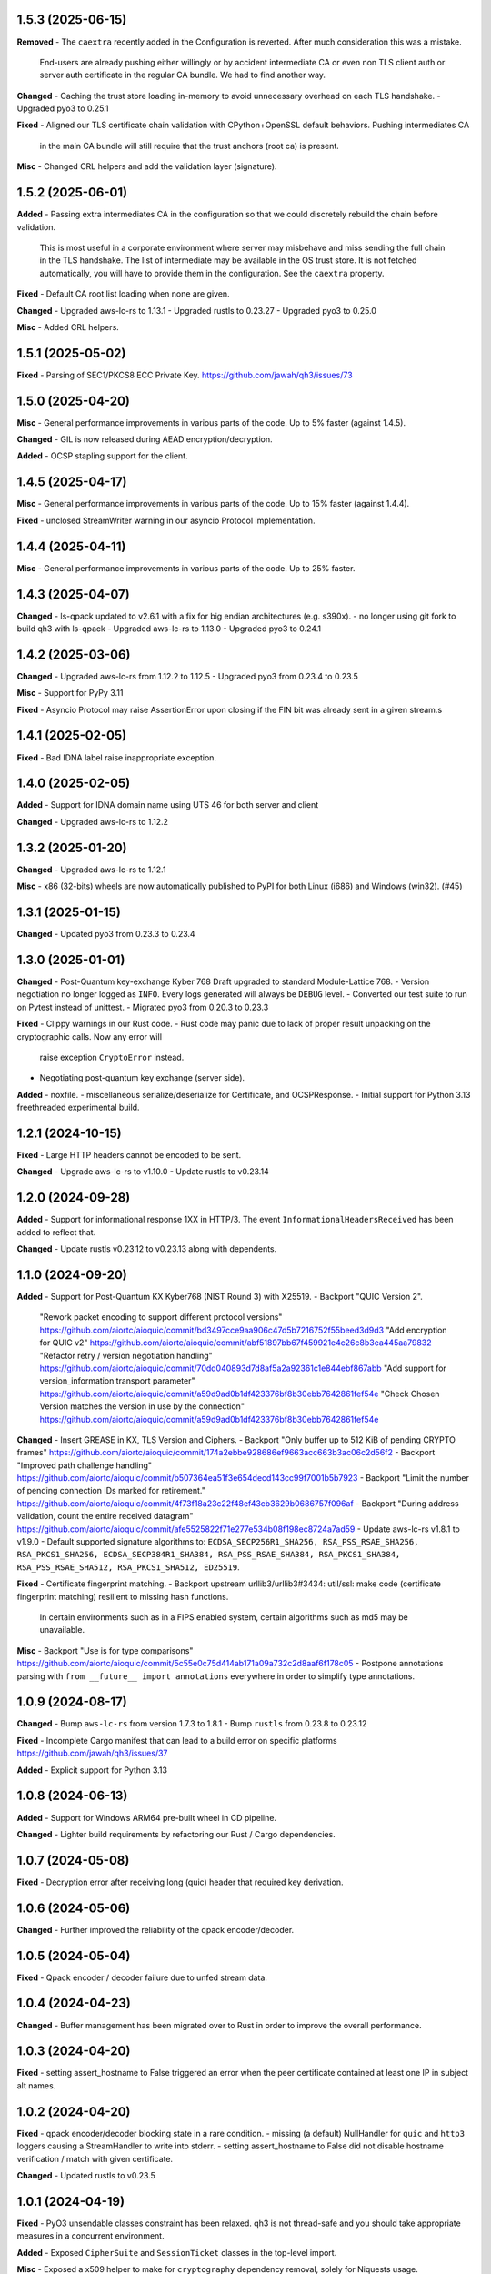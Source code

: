 1.5.3 (2025-06-15)
====================

**Removed**
- The ``caextra`` recently added in the Configuration is reverted. After much consideration this was a mistake.
  End-users are already pushing either willingly or by accident intermediate CA or even non TLS client auth or server
  auth certificate in the regular CA bundle. We had to find another way.

**Changed**
- Caching the trust store loading in-memory to avoid unnecessary overhead on each TLS handshake.
- Upgraded pyo3 to 0.25.1

**Fixed**
- Aligned our TLS certificate chain validation with CPython+OpenSSL default behaviors. Pushing intermediates CA
  in the main CA bundle will still require that the trust anchors (root ca) is present.

**Misc**
- Changed CRL helpers and add the validation layer (signature).

1.5.2 (2025-06-01)
====================

**Added**
- Passing extra intermediates CA in the configuration so that we could discretely rebuild the chain before validation.
  This is most useful in a corporate environment where server may misbehave and miss sending the full chain in the TLS handshake.
  The list of intermediate may be available in the OS trust store. It is not fetched automatically, you will have to provide
  them in the configuration. See the ``caextra`` property.

**Fixed**
- Default CA root list loading when none are given.

**Changed**
- Upgraded aws-lc-rs to 1.13.1
- Upgraded rustls to 0.23.27
- Upgraded pyo3 to 0.25.0

**Misc**
- Added CRL helpers.

1.5.1 (2025-05-02)
====================

**Fixed**
- Parsing of SEC1/PKCS8 ECC Private Key. https://github.com/jawah/qh3/issues/73

1.5.0 (2025-04-20)
====================

**Misc**
- General performance improvements in various parts of the code. Up to 5% faster (against 1.4.5).

**Changed**
- GIL is now released during AEAD encryption/decryption.

**Added**
- OCSP stapling support for the client.

1.4.5 (2025-04-17)
====================

**Misc**
- General performance improvements in various parts of the code. Up to 15% faster (against 1.4.4).

**Fixed**
- unclosed StreamWriter warning in our asyncio Protocol implementation.

1.4.4 (2025-04-11)
====================

**Misc**
- General performance improvements in various parts of the code. Up to 25% faster.

1.4.3 (2025-04-07)
====================

**Changed**
- ls-qpack updated to v2.6.1 with a fix for big endian architectures (e.g. s390x).
- no longer using git fork to build qh3 with ls-qpack
- Upgraded aws-lc-rs to 1.13.0
- Upgraded pyo3 to 0.24.1

1.4.2 (2025-03-06)
====================

**Changed**
- Upgraded aws-lc-rs from 1.12.2 to 1.12.5
- Upgraded pyo3 from 0.23.4 to 0.23.5

**Misc**
- Support for PyPy 3.11

**Fixed**
- Asyncio Protocol may raise AssertionError upon closing if the FIN bit was already sent in a given stream.s

1.4.1 (2025-02-05)
====================

**Fixed**
- Bad IDNA label raise inappropriate exception.

1.4.0 (2025-02-05)
====================

**Added**
- Support for IDNA domain name using UTS 46 for both server and client

**Changed**
- Upgraded aws-lc-rs to 1.12.2

1.3.2 (2025-01-20)
====================

**Changed**
- Upgraded aws-lc-rs to 1.12.1

**Misc**
- x86 (32-bits) wheels are now automatically published to PyPI for both Linux (i686) and Windows (win32). (#45)

1.3.1 (2025-01-15)
====================

**Changed**
- Updated pyo3 from 0.23.3 to 0.23.4

1.3.0 (2025-01-01)
====================

**Changed**
- Post-Quantum key-exchange Kyber 768 Draft upgraded to standard Module-Lattice 768.
- Version negotiation no longer logged as ``INFO``. Every logs generated will always be ``DEBUG`` level.
- Converted our test suite to run on Pytest instead of unittest.
- Migrated pyo3 from 0.20.3 to 0.23.3

**Fixed**
- Clippy warnings in our Rust code.
- Rust code may panic due to lack of proper result unpacking on the cryptographic calls. Now any error will
  raise exception ``CryptoError`` instead.
- Negotiating post-quantum key exchange (server side).

**Added**
- noxfile.
- miscellaneous serialize/deserialize for Certificate, and OCSPResponse.
- Initial support for Python 3.13 freethreaded experimental build.

1.2.1 (2024-10-15)
====================

**Fixed**
- Large HTTP headers cannot be encoded to be sent.

**Changed**
- Upgrade aws-lc-rs to v1.10.0
- Update rustls to v0.23.14

1.2.0 (2024-09-28)
====================

**Added**
- Support for informational response 1XX in HTTP/3. The event ``InformationalHeadersReceived`` has been added to reflect that.

**Changed**
- Update rustls v0.23.12 to v0.23.13 along with dependents.

1.1.0 (2024-09-20)
====================

**Added**
- Support for Post-Quantum KX Kyber768 (NIST Round 3) with X25519.
- Backport "QUIC Version 2".
  "Rework packet encoding to support different protocol versions" https://github.com/aiortc/aioquic/commit/bd3497cce9aa906c47d5b7216752f55beed3d9d3
  "Add encryption for QUIC v2" https://github.com/aiortc/aioquic/commit/abf51897bb67f459921e4c26c8b3ea445aa79832
  "Refactor retry / version negotiation handling" https://github.com/aiortc/aioquic/commit/70dd040893d7d8af5a2a92361c1e844ebf867abb
  "Add support for version_information transport parameter" https://github.com/aiortc/aioquic/commit/a59d9ad0b1df423376bf8b30ebb7642861fef54e
  "Check Chosen Version matches the version in use by the connection" https://github.com/aiortc/aioquic/commit/a59d9ad0b1df423376bf8b30ebb7642861fef54e

**Changed**
- Insert GREASE in KX, TLS Version and Ciphers.
- Backport "Only buffer up to 512 KiB of pending CRYPTO frames" https://github.com/aiortc/aioquic/commit/174a2ebbe928686ef9663acc663b3ac06c2d56f2
- Backport "Improved path challenge handling" https://github.com/aiortc/aioquic/commit/b507364ea51f3e654decd143cc99f7001b5b7923
- Backport "Limit the number of pending connection IDs marked for retirement." https://github.com/aiortc/aioquic/commit/4f73f18a23c22f48ef43cb3629b0686757f096af
- Backport "During address validation, count the entire received datagram" https://github.com/aiortc/aioquic/commit/afe5525822f71e277e534b08f198ec8724a7ad59
- Update aws-lc-rs v1.8.1 to v1.9.0
- Default supported signature algorithms to: ``ECDSA_SECP256R1_SHA256, RSA_PSS_RSAE_SHA256, RSA_PKCS1_SHA256, ECDSA_SECP384R1_SHA384, RSA_PSS_RSAE_SHA384, RSA_PKCS1_SHA384, RSA_PSS_RSAE_SHA512, RSA_PKCS1_SHA512, ED25519``.

**Fixed**
- Certificate fingerprint matching.
- Backport upstream urllib3/urllib3#3434: util/ssl: make code (certificate fingerprint matching) resilient to missing hash functions.
  In certain environments such as in a FIPS enabled system, certain algorithms such as md5 may be unavailable.

**Misc**
- Backport "Use is for type comparisons" https://github.com/aiortc/aioquic/commit/5c55e0c75d414ab171a09a732c2d8aaf6f178c05
- Postpone annotations parsing with ``from __future__ import annotations`` everywhere in order to simplify type annotations.

1.0.9 (2024-08-17)
====================

**Changed**
- Bump ``aws-lc-rs`` from version 1.7.3 to 1.8.1
- Bump ``rustls`` from 0.23.8 to 0.23.12

**Fixed**
- Incomplete Cargo manifest that can lead to a build error on specific platforms https://github.com/jawah/qh3/issues/37

**Added**
- Explicit support for Python 3.13

1.0.8 (2024-06-13)
====================

**Added**
- Support for Windows ARM64 pre-built wheel in CD pipeline.

**Changed**
- Lighter build requirements by refactoring our Rust / Cargo dependencies.

1.0.7 (2024-05-08)
=====================

**Fixed**
- Decryption error after receiving long (quic) header that required key derivation.

1.0.6 (2024-05-06)
=====================

**Changed**
- Further improved the reliability of the qpack encoder/decoder.

1.0.5 (2024-05-04)
=====================

**Fixed**
- Qpack encoder / decoder failure due to unfed stream data.

1.0.4 (2024-04-23)
=====================

**Changed**
- Buffer management has been migrated over to Rust in order to improve the overall performance.

1.0.3 (2024-04-20)
=====================

**Fixed**
- setting assert_hostname to False triggered an error when the peer certificate contained at least one IP in subject alt names.

1.0.2 (2024-04-20)
=====================

**Fixed**
- qpack encoder/decoder blocking state in a rare condition.
- missing (a default) NullHandler for ``quic`` and ``http3`` loggers causing a StreamHandler to write into stderr.
- setting assert_hostname to False did not disable hostname verification / match with given certificate.

**Changed**
- Updated rustls to v0.23.5

1.0.1 (2024-04-19)
=====================

**Fixed**
- PyO3 unsendable classes constraint has been relaxed. qh3 is not thread-safe and you should take appropriate measures in a concurrent environment.

**Added**
- Exposed ``CipherSuite`` and ``SessionTicket`` classes in the top-level import.

**Misc**
- Exposed a x509 helper to make for ``cryptography`` dependency removal, solely for Niquests usage.

1.0.0 (2024-04-18)
=====================

**Removed**
- **Breaking:** Dependency on ``cryptography`` along with the indirect dependencies on cffi and pycparser.
- **Breaking:** ``H0Connection`` class that was previously deprecated. Use either urllib3-future or niquests instead.
- **Breaking:** Draft support for QUIC and H3 protocols.
- **Breaking:** ``RSA_PKCS1_SHA1`` signature algorithm due to its inherent risk dealing with the unsafe SHA1.
- **Breaking:** ED448/X448 signature and private key are no longer supported due to its absence in aws-lc-rs.
- **Breaking:** You may no longer pass certificates (along with private keys) as object that comes from ``cryptography``. You have to encode them into PEM format.

**Changed**
- ls-qpack binding integration upgraded to v2.5.4 and migrated to Rust.
- cryptographic bindings are rewritten in Rust using the PyO3 SDK, the underlying crypto library is aws-lc-rs 1.6.4
- certificate chain control with dns name matching is delegated to rustls instead of previously half-vendored (py)OpenSSL (X509Store).

**Added**
- Exposed a public API for ``qh3`` (top-level import).
- SECP384R1 key exchange algorithm as a supported group by default to make for the X448 removal.
- SECP521R1 key exchange algorithm is also supported but not enabled by default per standards (NSA Suite B) recommendations.

**Misc**
- Noticeable performance improvement and memory safety thanks to the Rust migration. We tried to leverage pure Rust binding whenever we could do it safely.
- Example scripts are adapted for this major version.
- Using ``maturin`` as the build backend.
- Published new compatible architectures for pre-built wheels.
- Initial MSRV 1.75+

If you rely on one aspect of enumerated breaking changes, please pin qh3 to
exclude this major (eg. ``>=0.15,<1``) and inform us on how this release affected your program(s).
We will listen.

The semantic versioning will be respected excepted for the hazardous materials.

0.15.1 (2024-03-21)
===================

**Fixed**
- Improved stream write scheduling. (upstream patch https://github.com/aiortc/aioquic/pull/475)

**Misc**
- CI now prepare a complete sdist with required vendors
- aarch64 linux is now served

0.15.0 (2023-02-01)
===================

**Changed**
- Highly simplified ``_crypto`` module based on upstream work https://github.com/aiortc/aioquic/pull/457
- Bump upper bound ``cryptography`` version to 42.x

**Fixed**
- Mitigate deprecation originating from ``cryptography`` about datetime naïve timezone.

0.14.0 (2023-11-11)
===================

**Changed**
- Converted our ``Buffer`` implementation to native Python instead of C as performance are plain better thanks to CPython internal optimisations

**Fixed**
- Addressed performance concerns when attributing new stream ids
- The retry token was based on a weak key

**Added**
- ``StopSendingReceived`` event
- Property ``open_outbound_streams`` in ``QuicConnection``
- Property ``max_concurrent_bidi_streams`` in ``QuicConnection``
- Property ``max_concurrent_uni_streams`` in ``QuicConnection``
- Method ``get_cipher`` in ``QuicConnection``
- Method ``get_peercert`` in ``QuicConnection``
- Method ``get_issuercerts`` in ``QuicConnection``

0.13.0 (2023-10-27)
===================

**Added**
- Support for in-memory certificates (client/intermediary) via ``Configuration.load_cert_chain(..)``

**Removed**
- (internal) Unused code in private ``_vendor.OpenSSL``

0.12.0 (2023-10-08)
===================

**Changed**
- All **INFO** logs entries are downgraded to **DEBUG**

**Removed**
- Certifi will no longer be used if present in the environment. Use jawah/wassima as a super replacement.

**Deprecated**
- ``H0Connection`` will be removed in the 1.0 milestone. Use HTTP Client Niquests instead.

0.11.5 (2023-09-05)
===================

**Fixed**
- **QuicConnection** ignored ``verify_hostname`` context option  (PR #16 by @doronz88)

0.11.4 (2023-09-03)
===================

**Added**
- Support for QUIC mTLS on the client side (PR #13 by @doronz88)

0.11.3 (2023-07-20)
===================

**Added**
- Toggle for hostname verification in Configuration

**Changed**
- Hostname verification can be done independently of certificate verification

0.11.2 (2023-07-15)
===================

**Added**
- Support for certificate fingerprint matching

**Fixed**
- datetime.utcnow deprecation

**Changed**
- commonName is no longer checked by default

0.11.1 (2023-06-18)
===================

**Added**
- Support for "IP Address" as subject alt name in certificate verifications

0.11.0 (2023-06-18)
===================

**Removed**
- Dependency on OpenSSL development headers

**Changed**
- Crypto module relies on ``cryptography`` OpenSSL binding instead of our own copy

**Added**
- Explicit support for PyPy


0.10.0 (2023-06-16)
===================

**Removed**

- Dependency on pyOpenSSL
- Dependency on certifi
- Dependency on pylsqpack

**Changed**

- Vendored pyOpenSSL.crypto for the certificate verification chain (X590Store)
- Vendored pylsqpack, use v1.0.3 from upstream and make module abi3 compatible
- The module _crypto and _buffer are abi3 compatible
- The whole package is abi3 ready
- certifi ca bundle is loaded only if present in the current environment (behavior will be removed in v1.0.0)

**Fixed**

- Mitigate ssl.match_hostname deprecation by porting urllib3 match_hostname
- Mimic ssl load_default_cert into the certification chain verification

